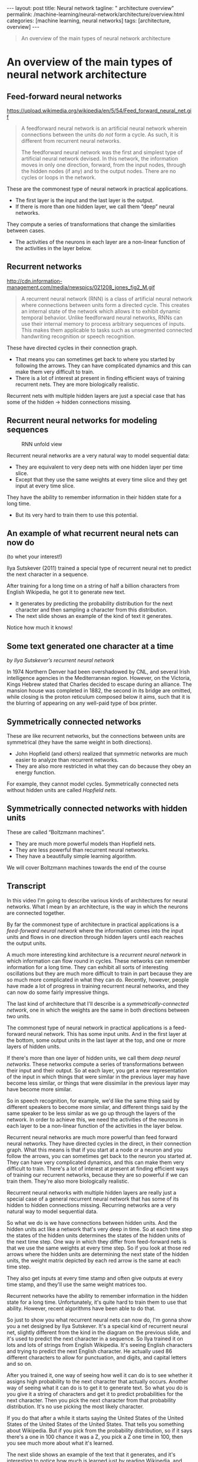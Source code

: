 #+BEGIN_EXPORT html
---
layout: post
title: Neural network
tagline: " architecture overview"
permalink: /machine-learning/neural-network/architecture/overview.html
categories: [machine learning, neural networks]
tags: [architecture, overview]
---
#+END_EXPORT

#+STARTUP: showall
#+OPTIONS: tags:nil num:nil \n:nil @:t ::t |:t ^:{} _:{} *:t
#+TOC: headlines 2
#+PROPERTY:header-args :results output :exports both


#+BEGIN_QUOTE
An overview of the main types of neural network architecture
#+END_QUOTE

* An overview of the main types of neural network architecture

** Feed-forward neural networks

   #+CAPTION: Feed-forward neural network
   #+ATTR_HTML: :alt Feed-forward neural network :title Feed-forward neural network :align right
   https://upload.wikimedia.org/wikipedia/en/5/54/Feed_forward_neural_net.gif

   #+BEGIN_QUOTE
   A feedforward neural network is an artificial neural network wherein
   connections between the units do /not/ form a cycle. As such, it is
   different from recurrent neural networks.

   The feedforward neural network was the first and simplest type of
   artificial neural network devised. In this network, the information
   moves in only one direction, forward, from the input nodes, through
   the hidden nodes (if any) and to the output nodes. There are no cycles
   or loops in the network.
   #+END_QUOTE

   These are the commonest type of neural network in practical
   applications.

   - The first layer is the input and the last layer is the output.
   - If there is more than one hidden layer, we call them “deep” neural
     networks.

   They compute a series of transformations that change the
   similarities between cases.

   - The activities of the neurons in each layer are a non-linear
     function of the activities in the layer below.
      
** Recurrent networks

   #+CAPTION: Recurrent network
   #+ATTR_HTML: :alt Recurrent network :title Recurrent network sample :align right
   http://cdn.information-management.com/media/newspics/021208_jones_fig2_M.gif

   #+BEGIN_QUOTE
   A recurrent neural network (RNN) is a class of artificial neural network
   where connections between units form a directed cycle. This creates an
   internal state of the network which allows it to exhibit dynamic
   temporal behavior. Unlike feedforward neural networks, RNNs can use
   their internal memory to process arbitrary sequences of inputs. This
   makes them applicable to tasks such as unsegmented connected handwriting
   recognition or speech recognition.
   #+END_QUOTE

   These have directed cycles in their connection graph.

   - That means you can sometimes get back to where you started by
     following the arrows. They can have complicated dynamics and this
     can make them very difficult to train.
   - There is a lot of interest at present in finding efficient ways of
     training recurrent nets. They are more biologically realistic.

   Recurrent nets with multiple hidden layers are just a special case
   that has some of the hidden \to hidden connections missing.

** Recurrent neural networks for modeling sequences

   #+CAPTION: RNN unfold view
   #+ATTR_HTML: :alt RNN :title Unfold view
   #+ATTR_HTML: :width 80%
   [[http://0--key.github.io/assets/img/neural_networks/rnn.jpg]]

   Recurrent neural networks are a very natural way to model sequential
   data:

   - They are equivalent to very deep nets with one hidden layer per
     time slice.
   - Except that they use the same weights at every time slice and they
     get input at every time slice.

   They have the ability to remember information in their hidden state
   for a long time.

   - But its very hard to train them to use this potential. 

** An example of what recurrent neural nets can now do

   (to whet your interest!)

   Ilya Sutskever (2011) trained a special type of recurrent neural net
   to predict the next character in a sequence.

   After training for a long time on a string of half a billion
   characters from English Wikipedia, he got it to generate new text.

   - It generates by predicting the probability distribution for the
     next character and then sampling a character from this
     distribution.
   - The next slide shows an example of the kind of text it generates.

   Notice how much it knows!

** Some text generated one character at a time
   /by Ilya Sutskever’s recurrent neural network/

   In 1974 Northern Denver had been overshadowed by CNL, and several
   Irish intelligence agencies in the Mediterranean region. However,
   on the Victoria, Kings Hebrew stated that Charles decided to escape
   during an alliance. The mansion house was completed in 1882, the
   second in its bridge are omitted, while closing is the proton
   reticulum composed below it aims, such that it is the blurring of
   appearing on any well-paid type of box printer.

** Symmetrically connected networks

   These are like recurrent networks, but the connections between units
   are symmetrical (they have the same weight in both directions).

   - John Hopfield (and others) realized that symmetric networks are
     much easier to analyze than recurrent networks.
   - They are also more restricted in what they can do because they
     obey an energy function.

   For example, they cannot model cycles.
   Symmetrically connected nets without hidden units are called
   /Hopfield nets/.

** Symmetrically connected networks with hidden units

   These are called “Boltzmann machines”.
   - They are much more powerful models than Hopfield nets.
   - They are less powerful than recurrent neural networks.
   - They have a beautifully simple learning algorithm.

   We will cover Boltzmann machines towards the end of the
   course

** Transcript
   In this video I'm going to describe various kinds of architectures
   for neural networks. What I mean by an architecture, is the way in
   which the neurons are connected together.

   By far the commonest type of architecture in practical applications
   is a /feed-forward neural network/ where the information comes into
   the input units and flows in one direction through hidden layers
   until each reaches the output units.

   A much more interesting kind architecture is a /recurrent neural
   network/ in which information can flow round in cycles. These
   networks can remember information for a long time. They can exhibit
   all sorts of interesting oscillations but they are much more
   difficult to train in part because they are so much more
   complicated in what they can do. Recently, however, people have
   made a lot of progress in training recurrent neural networks, and
   they can now do some fairly impressive things.

   The last kind of architecture that I'll describe is a
   /symmetrically-connected network/, one in which the weights are the
   same in both directions between two units.

   The commonest type of neural network in practical applications is a
   feed-forward neural network. This has some input units. And in the
   first layer at the bottom, some output units in the last layer at
   the top, and one or more layers of hidden units.

   If there's more than one layer of hidden units, we call them /deep
   neural networks/. These networks compute a series of transformations
   between their input and their output. So at each layer, you get a
   new representation of the input in which things that were similar
   in the previous layer may have become less similar, or things that
   were dissimilar in the previous layer may have become more similar.

   So in speech recognition, for example, we'd like the same thing
   said by different speakers to become more similar, and different
   things said by the same speaker to be less similar as we go up
   through the layers of the network. In order to achieve this, we
   need the activities of the neurons in each layer to be a non-linear
   function of the activities in the layer below.

   Recurrent neural networks are much more powerful than feed forward
   neural networks. They have directed cycles in the direct, in their
   connection graph. What this means is that if you start at a node or
   a neuron and you follow the arrows, you can sometimes get back to
   the neuron you started at. They can have very complicated dynamics,
   and this can make them very difficult to train. There's a lot of
   interest at present at finding efficient ways of training our
   recurrent networks, because they are so powerful if we can train
   them. They're also more biologically realistic.

   Recurrent neural networks with multiple hidden layers are really
   just a special case of a general recurrent neural network that has
   some of its hidden to hidden connections missing. Recurring
   networks are a very natural way to model sequential data.

   So what we do is we have connections between hidden units. And the
   hidden units act like a network that's very deep in time. So at
   each time step the states of the hidden units determines the states
   of the hidden units of the next time step. One way in which they
   differ from feed-forward nets is that we use the same weights at
   every time step. So if you look at those red arrows where the
   hidden units are determining the next state of the hidden units,
   the weight matrix depicted by each red arrow is the same at each
   time step.

   They also get inputs at every time stamp and often give outputs at
   every time stamp, and they'll use the same weight matrices too.


   Recurrent networks have the ability to remember information in the
   hidden state for a long time. Unfortunately, it's quite hard to
   train them to use that ability. However, recent algorithms have
   been able to do that.

   So just to show you what recurrent neural nets can now do, I'm
   gonna show you a net designed by Ilya Sutskever. It's a special
   kind of recurrent neural net, slightly different from the kind in
   the diagram on the previous slide, and it's used to predict the
   next character in a sequence. So Ilya trained it on lots and lots
   of strings from English Wikipedia. It's seeing English characters
   and trying to predict the next English character. He actually used
   86 different characters to allow for punctuation, and digits, and
   capital letters and so on.

   After you trained it, one way of seeing how well it can do is to
   see whether it assigns high probability to the next character that
   actually occurs. Another way of seeing what it can do is to get it
   to generate text. So what you do is you give it a string of
   characters and get it to predict probabilities for the next
   character. Then you pick the next character from that probability
   distribution. It's no use picking the most likely character.

   If you do that after a while it starts saying the United States of
   the United States of the United States of the United States. That
   tells you something about Wikipedia. But if you pick from the
   probability distribution, so if it says there's a one in 100 chance
   it was a Z, you pick a Z one time in 100, then you see much more
   about what it's learned.

   The next slide shows an example of the text that it generates, and
   it's interesting to notice how much is learned just by reading
   Wikipedia, and trying to predict the next character. So remember
   this text was generated one character at a time. Notice that it
   makes reasonable sensible sentences and they composed always
   entirely of real English words. Occasionally, it makes a non-word
   but they typically sensible ones. And notice that within a
   sentence, it has some thematic sentence.

   So the phrase, Several perishing intelligence agents is in the
   Mediterranean region, has problems but it's almost good English.
   Notice also the thing it says at the end, such that it is the
   blurring of appearing on any well-paid type of box printer. There's
   a certain sort of thematic thing there about appearance and
   printing, and the syntax is pretty good. And remember, that's one
   character at a time.

   Quite different for a current nets, symmetrically connected
   networks. In these the connections between units have the same
   weight in both directions. John Hopfield and others realized that
   symmetric networks are much easier to analyze than recurrent
   networks. This is mainly because they're more restricted in what
   they can do, and that's because they obey an energy function. So
   they come, for example, model cycles. You can't get back to where
   you started in one of these symmetric networks.

* Perceptrons: The first generation of neural networks

** The standard paradigm for statistical pattern recognition

   #+CAPTION: Standard perceptron architecture
   #+ATTR_HTML: :alt Standard perceptron architecture :title simplifyed image :align right
   http://www.what2web.com/wp-content/uploads/2017/01/perceptron-architecture-300x251.jpg

   1. Convert the raw input vector into a vector of feature activations.
   Use hand-written programs based on common-sense to define the
   features.

   2. Learn how to weight each of the feature activations to get a single
   scalar quantity.

   3. If this quantity is above some threshold, decide that the input
   vector is a positive example of the target class.

** The history of perceptrons

   They were popularised by Frank Rosenblatt in the early 1960’s.

   - They appeared to have a very powerful learning algorithm.
   - Lots of grand claims were made for what they could learn to do.

   In 1969, Minsky and Papert published a book called “Perceptrons”
   that analysed what they could do and showed their limitations.

   - Many people thought these limitations applied to all neural network
      models.

   The perceptron learning procedure is still widely used today for tasks
   with enormous feature vectors that contain many millions of features.

** Binary threshold neurons (decision units)

   McCulloch-Pitts (1943)

   - First compute a weighted sum of the inputs from other neurons
      (plus a bias).
   - Then output a 1 if the weighted sum exceeds zero.

   $\displaystyle z = b + \sum_{i} x_{i}w_{i}$
   $\begin {cases} 1 \text { if } z \ge 0\\ 0 \text { otherwise }  \end {cases}$

** How to learn biases using the same rule as we use for learning weights
   #+CAPTION: Binary threshold neurons 
   #+ATTR_HTML: :alt Perceptron :title Schematic representation
   [[http://0--key.github.io/assets/img/neural_networks/perceptron.png]]

   A threshold is equivalent to having a negative bias. We can avoid
   having to figure out a separate learning rule for the bias by using
   a trick:

   - A bias is exactly equivalent to a weight on an extra input line
     that always has an activity of 1.
   - We can now learn a bias as if it were a weight.

** The perceptron convergence procedure:
   Training binary output neurons as classifiers
   Add an extra component with value 1 to each input vector. The “bias” weight
   on this component is minus the threshold. Now we can forget the threshold.
   Pick training cases using any policy that ensures that every training case will
   keep getting picked.
   - If the output unit is correct, leave its weights alone.
   - If the output unit incorrectly outputs a zero, add the input
     vector to the weight vector.
   - If the output unit incorrectly outputs a 1, subtract the input
     vector from the weight vector.
   This is guaranteed to find a set of weights that gets the right
   answer for all the training cases if any such set exists.Neural

** Transcript
   In this video, I'm gonna talk about perceptrons. These were
   investigated in the early 1960's, and initially they looked very
   promising as learning devices. But then they fell into disfavor
   because Minsky and Papert showed they were rather restricted in
   what they could learn to do.

   In statistical pattern recognition, there's a statistical way to
   recognize patterns. We first take the raw input, and we convert it
   into a set or vector feature activations. We do this using hand
   written programs which are based on common sense.

   So that part of the system does not learn. We look at the problem
   we decide what the good features should be. We try some features to
   see if they work or don't work we try some more features and
   eventually set of features that allow us to solve the problem by
   using a subsequent learning stage. What we learn is how to weight
   each of the feature activations, in order to get a single scalar
   quantity.

   So the weights on the features represent how much evidence the
   feature gives you, in favor or against the hypothesis that the
   current input is an example of the kind of pattern you want to
   recognize. And when we add up all the weighted features, we get a
   sort of total evidence in favor of the hypothesis that this is the
   kind of pattern we want to recognize. And if that evidence is above
   some threshold, we decide that the input vector is a positive
   example of the class of patterns we're trying to recognize.

   A perceptron is a particular example of a statistical pattern
   recognition system. So there are actually many different kinds of
   perceptrons, but the standard kind, which Rosenblatt called an
   /alpha perceptron/, consists of some inputs which are then
   converted into future activities. They might be converted by things
   that look a bit like neurons, but that stage of the system does not
   learn.

   Once you've got the activities of the features, you then learn some
   weights, so that you can take the feature activities times the
   weights and you decide whether or not it's an example of the class
   you're interested in by seeing whether that sum of feature
   activities times learned weights is greater than a threshold.

   Perceptrons have an interesting history. They were popularized in
   the early 1960s by Frank Rosenblatt. He wrote a great big book
   called =Principles of Neurodynamics=, in which he described many
   different kinds of perceptrons, and that book was full of ideas.
   The most important thing in the book was a very powerful learning
   algorithm, or something that appeared to be a very powerful
   learning algorithm. A lot of grand claims were made for what
   perceptrons could do using this learning algorithm.

   For example, people claimed they could tell the difference between
   pictures of tanks and pictures of trucks, even if the tanks and
   trucks were sort of partially obscured in a forest. Now some of
   those claims turned out to be false. In the case of the tanks and
   the trucks, it turned out the pictures of the tanks were taken on a
   sunny day, and the pictures of the trucks were taken on a cloudy
   day.

   All the perceptron was doing was measuring the total intensity of
   all the pixels. That's something we humans are fairly insensitive
   to. We notice the things in the picture. But a perceptron can
   easily learn to add up the total intensity. That's the kind of
   thing that gives an algorithm a bad name.

   In 1969, Minsky and Papert published a book called Perceptrons that
   analyzed what perceptrons could do and showed their limitations.
   Many people thought those limitations applied to all neural network
   models. And the general feeling within artificial intelligence was
   that Minsky and Papert had shown that neural network models were
   nonsense or that they couldn't learn difficult things. Minsky and
   Papert themselves knew that they hadn't shown that. They'd just
   shown that perceptrons of the kind for which the powerful learning
   algorithm applied could not do a lot of things, or rather they
   couldn't do them by learning. They could do them if you sort of
   hand-wired the answer in the inputs, but not by learning.

   But that result got wildly overgeneralized, and when I started
   working on neural network models in the 1970s, people in artificial
   intelligence kept telling me that Minsky and Papert have proved
   that these models were no good. Actually, the perceptron
   convergence procedure, which we'll see in a minute, is still widely
   used today for tasks that have very big feature vectors.

   So, Google, for example, uses it to predict things from very big
   vectors of features.

   So, the decision unit in a perceptron is a binary threshold neuron.
   We've seen this before and just to rerefresh you on those. They
   compute a weighted sum of inputs they get from other neurons. They
   add on a bias to get their total input. And then they give an
   output of one if that sum exceeds zero, and they give an output of
   zero otherwise.

   We don't want to have to have a separate learning rule for learning
   biases, and it turns out we can treat biases just like weights. If
   we take every input vector and we stick a one on the front of it,
   and we treat the bias as like the weight on that first feature that
   always has a value of one. So the bias is just the negative of the
   threshold. And using this trick, we don't need a separate learning
   rule for the bias. It's exactly equivalent to learning a weight on
   this extra input line.

   So here's the very powerful learning procedure for perceptrons, and
   it's a learning procedure that's guaranteed to work, which is a
   nice property to have. Of course you have to look at the small
   print later, about why that guarantee isn't quite as good as you
   think it is.

   So we first had this extra component with a value of one to every
   input vector. Now we can forget about the biases. And then we keep
   picking training cases, using any policy we like, as long as we
   ensure that every training case gets picked without waiting too
   long. I'm not gonna define precisely what I mean by that.

   If you're a mathematician, you could think about what might be a
   good definition. Now, having picked a training case, you look to
   see if the output is correct. If it is correct, you don't change
   the weights. If the output unit outputs a zero when it should've
   output a one, in other words, it said it's not an instance of the
   pattern we're trying to recognize, when it really is, then all we
   do is we add the input vector to the weight vector of the
   perceptron.

   Conversely, if the output unit, outputs a one, when is should have
   output a zero, we subtract the input vector, from the weight vector
   of the [inaudible]. And what's surprising is that, that simple
   learning procedure is guaranteed to find you a set of weights that
   will get a right answer for every training case. The proviso is
   that it can only do it if it is such a set of weights and for many
   interesting problems there is no such set of weights.

   Whether or not a set of weights exist depends very much on what
   features you use. So it turns out for many problems the difficult
   bit is deciding what features to use. If you're using the
   appropriate features learning then may become easy. If you're not
   using the right features learning becomes impossible and all the
   work is deciding the features.

* A geometrical view of perceptrons

** Warning!
   For non-mathematicians, this is going to be tougher than the previous
   material.

   - You may have to spend a long time studying the next two parts.

   If you are not used to thinking about hyper-planes in high-dimensional
   spaces, now is the time to learn.
   To deal with hyper-planes in a 14-dimensional space, visualize a 3-D
   space and say “fourteen” to yourself very loudly. Everyone does it.

   - But remember that going from 13-D to 14-D creates as much extra
     complexity as going from 2-D to 3-D.

** Weight-space
   #+CAPTION: Weight space
   #+ATTR_HTML: :alt neural network :title Neural network representation :align right
   #+ATTR_HTML: :width 50% :height 50%
   https://i.stack.imgur.com/nzHSl.jpg

   This space has one dimension per weight.

   A point in the space represents a particular setting of all the weights.

   Assuming that we have eliminated the threshold, each training case
   can be represented as a hyperplane through the origin.

   - The weights must lie on one side of this hyper-plane to get the
     answer correct .Weight space
   Each training case defines a plane (shown as a black line)
   - The plane goes through the origin and is perpendicular to the
     input vector.
   - On one side of the plane the output is wrong because the scalar
     product of the weight vector with the input vector has the wrong
     sign.

   Each training case defines a plane (shown as a black line)
   - The plane goes through the origin and is perpendicular to the
     input vector.
   - On one side of the plane the output is wrong because the scalar
     product of the weight vector with the input vector has the wrong
     sign

** The cone of feasible solutions

   To get all training cases right we need to find a point on the
   right side of all the planes.

   - There may not be any such point!

   If there are any weight vectors that get the right answer for all
   cases, they lie in a hyper-cone with its apex at the origin.

   - So the average of two good weight vectors is a good weight
     vector.

   The problem is convex.

** Transcript

   In this figure, we're going to get a geometrical understanding of
   what happens when a perceptron learns. To do this, we have to think
   in terms of a weight space. It's a high dimensional space in which
   each point corresponds to a particular setting for all the weights.

   In this phase, we can represent the training cases as planes and
   learning consists of trying to get the weight vector on the right
   side of all the training planes. For non-mathematicians, this may
   be tougher than previous material. You may have to spend quite a
   long time studying the next two parts. In particular, if you're not
   used to thinking about hyperplanes and high dimensional spaces,
   you're going to have to learn that. To deal with hyperplanes in a
   14-dimensional space, for example, what you do is you visualize a
   3-dimensional space and you say, fourteen to yourself very loudly.
   Everybody does it. But remember, that when you go from
   13-dimensional space to a 14-dimensional space, your creating as
   much extra complexity as when you go from a 2D space to a 3D space.
   14-dimensional space is very big and very complicated.

   So, we are going to start off by thinking about weight space. This
   is the space that has one dimension for each weight in the
   perceptron. A point in the space represents a particular setting of
   all the weights. Assuming we've eliminated the threshold, we can
   represent every training case as a hyperplane through the origin in
   weight space. So, points in the space correspond to weight vectors
   and training cases correspond to planes. And, for a particular
   training case, the weights must lie on one side of that hyperplane,
   in order to get the answer correct for that training case. So,
   let's look at a picture of it so we can understand what's going on.
   Here's a picture of white space. The training case, we're going to
   think of one training case for now, it defines a plane, which in
   this 2D picture is just the black line. The plane goes through the
   origin and it's perpendicular to the input vector for that training
   case, which here is shown as a blue vector. We're going to consider
   a training case in which the correct answer is one. And for that
   kind of training case, the weight vector needs to be on the correct
   side of the hyperplane in order to get the answer right. It needs
   to be on the same side of the hyperplane as the direction in which
   the training vector points. For any weight vector like the green
   one, that's on that side of the hyperplane, the angle with the
   input vector will be less than 90 degrees. So, the scaler product
   of the input vector with a weight vector will be positive. And
   since we already got rid of the threshold, that means the
   perceptron will give an output of what? It'll say yes, and so we'll
   get the right answer. Conversely, if we have a weight vector like
   the red one, that's on the wrong side of the plane, the angle with
   the input vector will be more than 90 degrees, so the scalar
   product of the weight vector and the input vector will be negative,
   and we'll get a scalar product that is less than zero so the
   perceptron will say, no or zero, and in this case, we'll get the
   wrong answer. So, to summarize, on one side of the plane, all the
   weight vectors will get the right answer. And on the other side of
   the plane, all the possible weight vectors will get the wrong
   answer. Now, let's look at a different training case, in which the
   correct answers are zero. So here, we have the weight space again.
   We've chosen a different input vector, of this input factor, the
   right answer is zero. So again, the input case corresponds to a
   plane shown by the black line. And in this case, any weight vectors
   will make an angle of less than 90 degrees with the input factor,
   will give us a positive scalar product, [unknown] perceptron to say
   yes or one, and it will get the answer wrong conversely. And the
   input vector on the other side of the plain, will have an angle of
   greater than 90 degrees. And they will correctly give the answer of
   zero. So, as before, the plane goes through the origin, it's
   perpendicular to the input vector, and on one side of the plane,
   all the weight vectors are bad, and on the other side, they're all
   good. Now, let's put those two training cases together in one
   picture weight space. Our picture of weight space is getting a
   little bit crowded. I've moved the input vector over so we don't
   have all the vectors in quite the same place. And now, you can see
   that there's a code of possible weight vectors. And any weight
   vectors inside that cone, will get the right answer for both
   training cases. Of course, there doesn't have to be any cone like
   that. It could be there are no weight vectors that get the right
   answers for all of the training cases. But if there are any,
   they'll lie in a cone. So, what the learning algorithm needs to do
   is consider the training cases one at a time and move the weight
   vector around in such a way that it eventually lies in this cone.
   One thing to notice is that if you get a good weight factor, that
   is something that works for all the training cases, it'll lie on
   the cone. Ad if you had another one, it'll lie on the cone. And so,
   if you take the average of those two weight vectors, that will also
   lie on the cone. That means the problem is convex. The average of
   two solutions is itself a solution. And in general in machine
   learning if you can get a convex learning problem, that makes life
   easy.

* Why the learning works

** Why the learning procedure works (first attempt)

   Consider the squared distance d_{a}^{2} + d_{b}^{2} between any feasible
   weight vector and the current weight vector.

   - /Hopeful claim/: Every time the perceptron makes a mistake, the
   learning algorithm moves the current weight vector closer to all
   feasible weight vectors.

   Problem case: The weight vector may not get closer to this feasible
   vector!

** Why the learning procedure works
   So consider “generously feasible” weight vectors that lie within
   the feasible region by a margin at least as great as the length of
   the input vector that defines each constraint plane.

   - Every time the perceptron makes a mistake, the squared distance
     to all of these generously feasible weight vectors is always
     decreased by at least the squared length of the update vector.

** Informal sketch of proof of convergence

   Each time the perceptron makes a mistake, the current weight vector
   moves to decrease its squared distance from every weight vector in
   the “generously feasible” region.

   The squared distance decreases by at least the squared length of
   the input vector.

   So after a finite number of mistakes, the weight vector must lie in
   the feasible region if this region exists.Neural Networks for
   Machine Learning

* What perceptrons can’t do

** The limitations of Perceptrons

   If you are allowed to choose the features by hand and if you use
   enough features, you can do almost anything.
   - For binary input vectors, we can have a separate feature unit for
     each of the exponentially many binary vectors and so we can make
     any possible discrimination on binary input vectors.
     - This type of table look-up won’t generalize.
   But once the hand-coded features have been determined, there are
   very strong limitations on what a perceptron can learn.

** What binary threshold neurons cannot do

   #+CAPTION: Binary threshold neurons
   #+ATTR_HTML: :alt Perceptron schema :title Graphical representation :align right
   #+ATTR_HTML: :width 30%
   [[http://0--key.github.io/assets/img/neural_networks/perceptron_representation.png]]

   A binary threshold output unit cannot even tell if two single bit
   features are the same!

   - Positive cases (same): (1,1) \to 1; (0,0) \to 1
   - Negative cases (different): (1,0) \to 0; (0,1) \to 0

   The four input-output pairs give four inequalities that are impossible to
   satisfy:
   w_{1} + w_{2} ≥ θ ,
   w_{1} < θ ,
   0 ≥ θ
   w_{2} < θ

** A geometric view of what binary threshold neurons cannot do

   #+CAPTION: Binary threshold neurons limits
   #+ATTR_HTML: :alt Perceptron limitation :title Geometric view :align right
   #+ATTR_HTML: :width 40%
   [[http://0--key.github.io/assets/img/neural_networks/perceptron_limitation.png]]

   Imagine “data-space” in which the axes correspond to components of
   an input vector.
   - Each input vector is a point in this space.
   - A weight vector defines a plane in data-space.
   - The weight plane is perpendicular to the weight vector and misses
     the origin by a distance equal to the threshold.

** Discriminating simple patterns under translation with wrap-around

   #+CAPTION: Simple patterns discrimination
   #+ATTR_HTML: :alt Perceptron limitation :title Sketch view :align right
   #+ATTR_HTML: :width 30%
   [[http://0--key.github.io/assets/img/neural_networks/simple_patterns.png]]

   Suppose we just use pixels as the features. Can a binary threshold
   unit discriminate between different patterns that have the same
   number of on pixels?
   - *Not* if the patterns can translate with wrap-around!

** Sketch of a proof
   that a binary decision unit cannot discriminate patterns with the
   same number of on pixels (assuming translation with wraparound)

   For pattern A, use training cases in all possible translations.
   - Each pixel will be activated by 4 different translations of pattern A.
   - So the total input received by the decision unit over all these
     patterns will be four times the sum of all the weights.

   For pattern B, use training cases in all possible translations.
   - Each pixel will be activated by 4 different translations of pattern B.
   - So the total input received by the decision unit over all these
     patterns will be four times the sum of all the weights.

   But to discriminate correctly, every single case of pattern A must
   provide more input to the decision unit than every single case of
   pattern B.
   - This is impossible if the sums over cases are the same.


** Why this result is devastating for Perceptrons

   The whole point of pattern recognition is to recognize patterns
   despite transformations like translation.

   Minsky and Papert’s “Group Invariance Theorem” says that the part
   of a Perceptron that learns cannot learn to do this if the
   transformations form a group.

   - Translations with wrap-around form a group.

   To deal with such transformations, a Perceptron needs to use
   multiple feature units to recognize transformations of informative
   sub-patterns.

   - So the tricky part of pattern recognition must be solved by the
     hand-coded feature detectors, not the learning procedure.

** Learning with hidden units

   Networks without hidden units are very limited in the input-output
   mappings they can learn to model.

   - More layers of linear units do not help. Its still linear.
   - Fixed output non-linearities are not enough.

   We need multiple layers of *adaptive*, non-linear hidden units. But
   how can we train such nets?

   - We need an efficient way of /adapting all the weights/, not just
     the last layer. This is hard.
   - Learning the weights going into hidden units is equivalent to
     learning features.
   - This is difficult because nobody is telling us directly what the
     hidden units should do.
